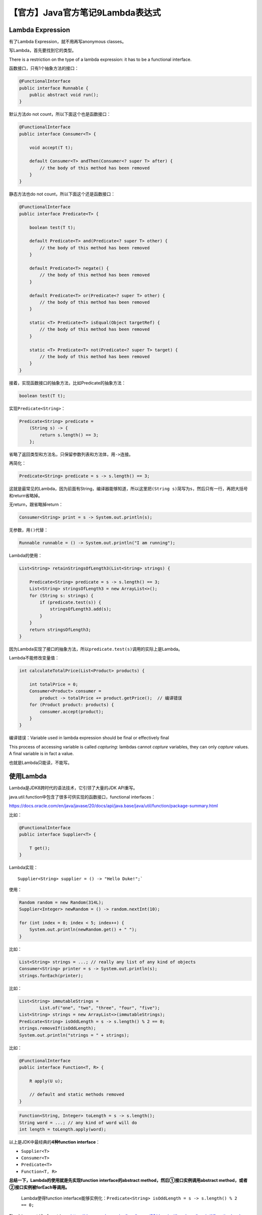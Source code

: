 【官方】Java官方笔记9Lambda表达式
=================================

|image1|

Lambda Expression
~~~~~~~~~~~~~~~~~

有了Lambda Expression，就不用再写anonymous classes。

写Lambda，首先要找到它的类型。

There is a restriction on the type of a lambda expression: it has to be
a functional interface.

函数接口，只有1个抽象方法的接口：

.. code:: java

   @FunctionalInterface
   public interface Runnable {
       public abstract void run();
   }

默认方法do not count，所以下面这个也是函数接口：

.. code:: java

   @FunctionalInterface
   public interface Consumer<T> {

       void accept(T t);

       default Consumer<T> andThen(Consumer<? super T> after) {
           // the body of this method has been removed
       }
   }

静态方法也do not count，所以下面这个还是函数接口：

.. code:: java

   @FunctionalInterface
   public interface Predicate<T> {

       boolean test(T t);

       default Predicate<T> and(Predicate<? super T> other) {
           // the body of this method has been removed
       }

       default Predicate<T> negate() {
           // the body of this method has been removed
       }

       default Predicate<T> or(Predicate<? super T> other) {
           // the body of this method has been removed
       }

       static <T> Predicate<T> isEqual(Object targetRef) {
           // the body of this method has been removed
       }

       static <T> Predicate<T> not(Predicate<? super T> target) {
           // the body of this method has been removed
       }
   }

接着，实现函数接口的抽象方法，比如Predicate的抽象方法：

.. code:: java

   boolean test(T t);

实现\ ``Predicate<String>``\ ：

.. code:: java

   Predicate<String> predicate =
       (String s) -> {
           return s.length() == 3;
       };

省略了返回类型和方法名，只保留参数列表和方法体，用\ ``->``\ 连接。

再简化：

.. code:: java

   Predicate<String> predicate = s -> s.length() == 3;

这就是最常见的Lambda，因为前面有String，编译器能够知道，所以这里把\ ``(String s)``\ 简写为\ ``s``\ ，然后只有一行，再把大括号和return省略掉。

无return，跟省略掉return：

.. code:: java

   Consumer<String> print = s -> System.out.println(s);

无参数，用\ ``()``\ 代替：

.. code:: java

   Runnable runnable = () -> System.out.println("I am running");

Lambda的使用：

.. code:: java

   List<String> retainStringsOfLength3(List<String> strings) {

       Predicate<String> predicate = s -> s.length() == 3;
       List<String> stringsOfLength3 = new ArrayList<>();
       for (String s: strings) {
           if (predicate.test(s)) {
               stringsOfLength3.add(s);
           }
       }
       return stringsOfLength3;
   }

因为Lambda实现了接口的抽象方法，所以\ ``predicate.test(s)``\ 调用的实际上是Lambda。

Lambda不能修改变量值：

.. code:: java

   int calculateTotalPrice(List<Product> products) {

       int totalPrice = 0;
       Consumer<Product> consumer =
           product -> totalPrice += product.getPrice();  // 编译错误
       for (Product product: products) {
           consumer.accept(product);
       }
   }

编译错误：Variable used in lambda expression should be final or
effectively final

This process of accessing variable is called *capturing*: lambdas
cannot *capture* variables, they can only *capture* values. A final
variable is in fact a value.

也就是Lambda只能读，不能写。

使用Lambda
~~~~~~~~~~

Lambda是JDK8跨时代的语法技术，它引领了大量的JDK API重写。

java.util.function中包含了很多可供实现的函数接口，functional
interfaces：

https://docs.oracle.com/en/java/javase/20/docs/api/java.base/java/util/function/package-summary.html

比如：

.. code:: java

   @FunctionalInterface
   public interface Supplier<T> {

       T get();
   }

Lambda实现：

::

   Supplier<String> supplier = () -> "Hello Duke!";`

使用：

.. code:: java

   Random random = new Random(314L);
   Supplier<Integer> newRandom = () -> random.nextInt(10);

   for (int index = 0; index < 5; index++) {
       System.out.println(newRandom.get() + " ");
   }

比如：

.. code:: java

   List<String> strings = ...; // really any list of any kind of objects
   Consumer<String> printer = s -> System.out.println(s);
   strings.forEach(printer);

比如：

.. code:: java

   List<String> immutableStrings =
           List.of("one", "two", "three", "four", "five");
   List<String> strings = new ArrayList<>(immutableStrings);
   Predicate<String> isOddLength = s -> s.length() % 2 == 0;
   strings.removeIf(isOddLength);
   System.out.println("strings = " + strings);

比如：

.. code:: java

   @FunctionalInterface
   public interface Function<T, R> {

       R apply(U u);

       // default and static methods removed
   }

.. code:: java

   Function<String, Integer> toLength = s -> s.length();
   String word = ...; // any kind of word will do
   int length = toLength.apply(word);

以上是JDK中最经典的\ **4种function interface**\ ：

-  ``Supplier<T>``
-  ``Consumer<T>``
-  ``Predicate<T>``
-  ``Function<T, R>``

**总结一下，Lambda的使用就是先实现function interface的abstract
method，然后①接口实例调用abstract
method，或者②接口实例被forEach等调用。**

   Lambda使得function
   interface能够实例化：\ ``Predicate<String> isOddLength = s -> s.length() % 2 == 0;``

The
```java.util.function`` <https://docs.oracle.com/en/java/javase/20/docs/api/java.base/java/util/function/package-summary.html>`__
package is now central in Java, because all the lambda expressions you
are going to use in the Collections Framework or the Stream API
implement one of the interfaces from that package.

发现没有，把：

.. code:: java

   List<String> strings = ...; // really any list of any kind of objects
   Consumer<String> printer = s -> System.out.println(s);
   strings.forEach(printer);

简写一下，去掉中间的接口实例：

.. code:: java

   List<String> strings = ...; // really any list of any kind of objects
   strings.forEach(s -> System.out.println(s));

这不就是常见到的Lambda的形态嘛。换句话说，\ **Lambda的结果就是函数接口实例（Function
interface
instance）**\ ，使用Lambda本质上就是调用函数，Java中没有函数的概念，通过function
interface的abstract method，引入了函数，从而造就了Lambda。

Method References
~~~~~~~~~~~~~~~~~

Sometimes people call these lambda expressions “anonymous methods”,
since it is just that: a method that has no name, and that you can move
around your application, store in a field or a variable, pass as an
argument to a method or a constructor and return from a method.

.. code:: java

   Consumer<String> printer = s -> System.out.println(s);

这里的Lambda没有什么逻辑，其实就是System.out.println()方法的引用，所以可以简写为Bound（System.out优化前后一致）：

.. code:: java

   Consumer<String> printer = System.out::println;

Static：

.. code:: java

   IntBinaryOperator max = (a, b) -> Integer.max(a, b);

.. code:: java

   IntBinaryOperator max = Integer::max;

Unbound（优化前s，优化后String；优化前user，优化后User）：

.. code:: java

   Function<String, Integer> toLength = s -> s.length();

.. code:: java

   Function<String, Integer> toLength = String::length;

.. code:: java

   Function<User, String> getName = user -> user.getName();

.. code:: java

   Function<String, Integer> toLength = User::getName;

.. code:: java

   BiFunction<String, String, Integer> indexOf = (sentence, word) -> sentence.indexOf(word);

.. code:: java

   BiFunction<String, String, Integer> indexOf = String::indexOf;

Constructor：

.. code:: java

   Supplier<List<String>> newListOfStrings = () -> new ArrayList<>();

.. code:: java

   Supplier<List<String>> newListOfStrings = ArrayList::new;

总结：

|image2|

Combining Lambda Expressions
~~~~~~~~~~~~~~~~~~~~~~~~~~~~

Function interface中的defualt method该登场了。

.. code:: java

   Predicate<String> nonNull = s -> s != null;
   Predicate<String> nonEmpty = s -> s.isEmpty();
   Predicate<String> shorterThan5 = s -> s.length() < 5;

   Predicate<String> p = nonNull.and(nonEmpty).and(shorterThan5);

这里的\ ``and()``\ 就是default
method，它实现了Lambda的组合，也就是链式调用的既视感。

稍复杂点的：

.. code:: java

   Predicate<String> isNull = Objects::isNull;
   Predicate<String> isEmpty = String::isEmpty;
   Predicate<String> isNullOrEmpty = isNull.or(isEmpty);
   Predicate<String> isNotNullNorEmpty = isNullOrEmpty.negate();
   Predicate<String> shorterThan5 = s -> s.length() < 5;

   Predicate<String> p = isNotNullNorEmpty.and(shorterThan5);

Comparators
~~~~~~~~~~~

.. code:: java

   @FunctionalInterface
   public interface Comparator<T> {

       int compare(T o1, T o2);
   }

Lambda实现：

.. code:: java

   Comparator<Integer> comparator = (i1, i2) -> Integer.compare(i1, i2);

.. code:: java

   Comparator<Integer> comparator = Integer::compare;

Comparator的静态方法：

.. code:: java

   Comparator<String> comparator = Comparator.comparing(String::length);

This ```comparing()`` <https://docs.oracle.com/en/java/javase/20/docs/api/java.base/java/util/Comparator.html#comparing(java.util.function.Function)>`__ method
is a static method of
the ```Comparator`` <https://docs.oracle.com/en/java/javase/20/docs/api/java.base/java/util/Comparator.html>`__ interface.
It takes
a ```Function`` <https://docs.oracle.com/en/java/javase/20/docs/api/java.base/java/util/function/Function.html>`__ as
an argument, that should return a type that is an extension
of ```Comparable`` <https://docs.oracle.com/en/java/javase/20/docs/api/java.base/java/lang/Comparable.html>`__.

使用：

.. code:: java

   List<User> users = ...; // this is your list
   Comparator<User> byName = Comparator.comparing(User::getName);
   users.sort(byName);

还有默认方法thenComparing：

.. code:: java

   Comparator<User> byFirstNameThenLastName =
           Comparator.comparing(User::getFirstName)
                     .thenComparing(User::getLastName);

..

   参考资料：

   Lambda Expressions https://dev.java/learn/lambdas/

.. |image1| image:: ../wanggang.png
.. |image2| image:: 002009-【官方】Java官方笔记9Lambda表达式/2023-06-17-11-27-53-image.png

